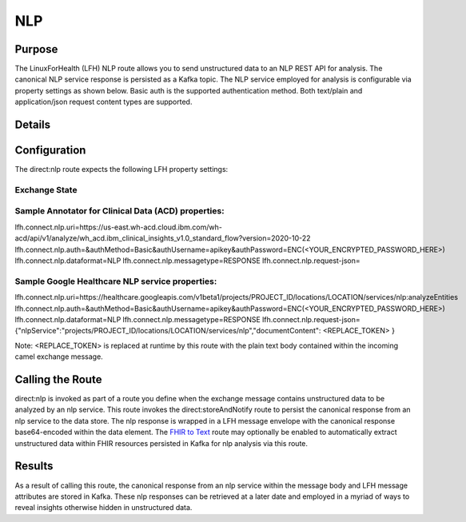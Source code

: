 NLP
*******

Purpose
========
The LinuxForHealth (LFH) NLP route allows you to send unstructured data to an NLP REST API for analysis. The canonical NLP service response is persisted as a Kafka topic.
The NLP service employed for analysis is configurable via property settings as shown below. Basic auth is the supported authentication method. Both text/plain and application/json request content types are supported.

Details
=======
+-------------------------+--------------------------+
| Attribute               | Value                    |
+=========================+==========================+
| Route Name              | nlp                      |                                    |
+-------------------------+--------------------------+
| Route URI               | direct:nlp               |
+-------------------------+--------------------------+
| Supported Operations(s) | Camel direct invocation  |
+-------------------------+--------------------------+

Configuration
=============

The direct:nlp route expects the following LFH property settings:

Exchange State
--------------
+------------------------------+---------------------------------------------------------------------------+----------------------------+
| LFH Properties               | Description                                                               | Default                    |
+==============================+===========================================================================+============================+
| lfh.connect.nlp.uri          | NLP service request endpoint.                                             | Endpoint for ACD (us-east) |
+------------------------------+---------------------------------------------------------------------------+----------------------------+
| lfh.connect.nlp.auth         | Camel http component authMethod, authUsername, and authPassword settings. |                            |
+------------------------------+---------------------------------------------------------------------------+----------------------------+
| lfh.connect.nlp.dataformat   | Data format identifier for route (output Kafka topic prefix).             | NLP                        |
+------------------------------+---------------------------------------------------------------------------+----------------------------+
| lfh.connect.nlp.messagetype  | Message type identifier for route (output Kafka topic suffix).            | RESONSE                    |
+------------------------------+---------------------------------------------------------------------------+----------------------------+
| lfh.connect.nlp.request-json | Json request wrapper. "<REPLACE_TOKEN>" is replaced by the unstructured data at runtime. This is for nlp services that require application/json requests. If plain text is supported, this property may be left blank. | ACD json request wrapper. |
+------------------------------+---------------------------------------------------------------------------+----------------------------+

Sample Annotator for Clinical Data (ACD) properties:
----------------------------------------------------
lfh.connect.nlp.uri=https://us-east.wh-acd.cloud.ibm.com/wh-acd/api/v1/analyze/wh_acd.ibm_clinical_insights_v1.0_standard_flow?version=2020-10-22
lfh.connect.nlp.auth=&authMethod=Basic&authUsername=apikey&authPassword=ENC(<YOUR_ENCRYPTED_PASSWORD_HERE>)
lfh.connect.nlp.dataformat=NLP
lfh.connect.nlp.messagetype=RESPONSE
lfh.connect.nlp.request-json=

Sample Google Healthcare NLP service properties:
------------------------------------------------
lfh.connect.nlp.uri=https://healthcare.googleapis.com/v1beta1/projects/PROJECT_ID/locations/LOCATION/services/nlp:analyzeEntities
lfh.connect.nlp.auth=&authMethod=Basic&authUsername=apikey&authPassword=ENC(<YOUR_ENCRYPTED_PASSWORD_HERE>)
lfh.connect.nlp.dataformat=NLP
lfh.connect.nlp.messagetype=RESPONSE
lfh.connect.nlp.request-json={"nlpService":"projects/PROJECT_ID/locations/LOCATION/services/nlp","documentContent": <REPLACE_TOKEN> }

Note: <REPLACE_TOKEN> is replaced at runtime by this route with the plain text body contained within the incoming camel exchange message.

Calling the Route
=================
direct:nlp is invoked as part of a route you define when the exchange message contains unstructured data to be analyzed by an nlp service. This route invokes the direct:storeAndNotify route to persist the canonical response from an nlp service to the data store. The nlp response is wrapped in a LFH message envelope with the canonical response base64-encoded within the data element.
The `FHIR to Text <fhir-to-text.html>`_ route may optionally be enabled to automatically extract unstructured data within FHIR resources persisted in Kafka for nlp analysis via this route.

Results
=======
As a result of calling this route, the canonical response from an nlp service within the message body and LFH message attributes are stored in Kafka. These nlp responses can be retrieved at a later date and employed in a myriad of ways to reveal insights otherwise hidden in unstructured data.
